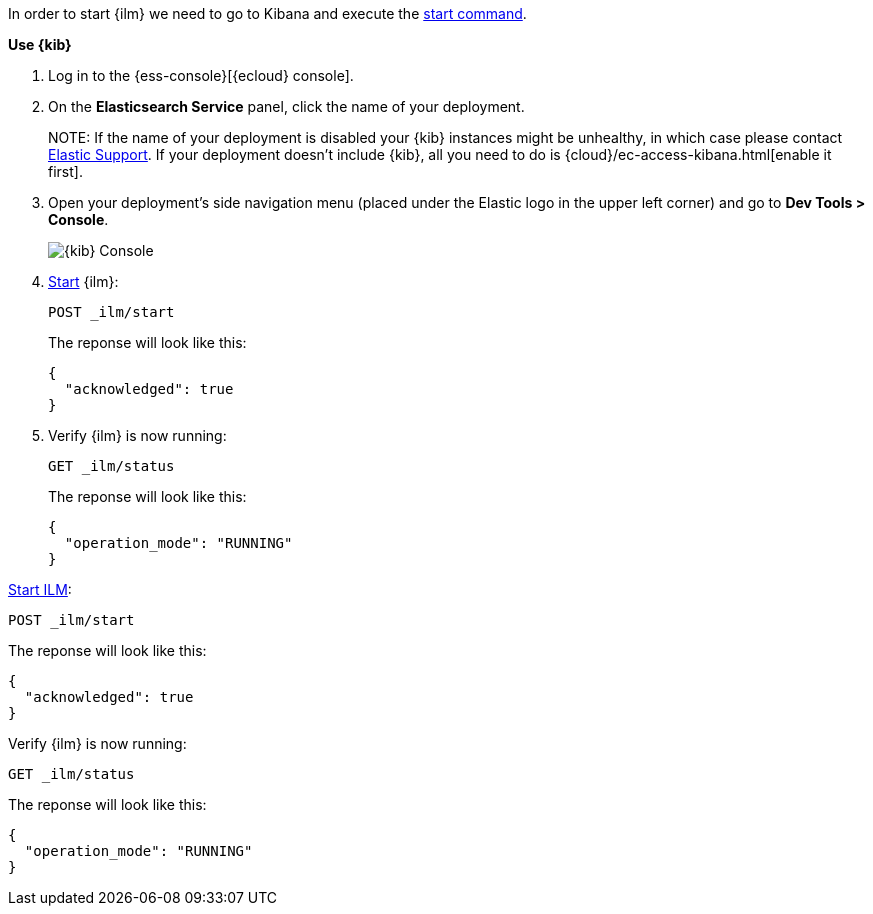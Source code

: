 // tag::cloud[]
In order to start {ilm} we need to go to Kibana and execute the <<ilm-start, start command>>.

**Use {kib}**

//tag::kibana-api-ex[]
. Log in to the {ess-console}[{ecloud} console].
+

. On the **Elasticsearch Service** panel, click the name of your deployment. 
+

NOTE:
If the name of your deployment is disabled your {kib} instances might be
unhealthy, in which case please contact https://support.elastic.co[Elastic Support].
If your deployment doesn't include {kib}, all you need to do is 
{cloud}/ec-access-kibana.html[enable it first].

. Open your deployment's side navigation menu (placed under the Elastic logo in the upper left corner)
and go to **Dev Tools > Console**.
+
[role="screenshot"]
image::images/kibana-console.png[{kib} Console,align="center"]

. <<ilm-start, Start>> {ilm}:
+
[source,console]
----
POST _ilm/start
----
+
The reponse will look like this:
+
[source,console-result]
----
{
  "acknowledged": true
}
----
// TESTRESPONSE[skip:the result is for illustrating purposes only]
+

. Verify {ilm} is now running:
+
[source,console]
----
GET _ilm/status
----
+
The reponse will look like this:
+
[source,console-result]
----
{
  "operation_mode": "RUNNING"
}
----
// TESTRESPONSE[skip:the result is for illustrating purposes only]

//end::kibana-api-ex[]
// end::cloud[]

// tag::self-managed[]
<<ilm-start, Start ILM>>:

[source,console]
----
POST _ilm/start
----

The reponse will look like this:

[source,console-result]
----
{
  "acknowledged": true
}
----
// TESTRESPONSE[skip:the result is for illustrating purposes only]


Verify {ilm} is now running:

[source,console]
----
GET _ilm/status
----

The reponse will look like this:

[source,console-result]
----
{
  "operation_mode": "RUNNING"
}
----

// end::self-managed[]

